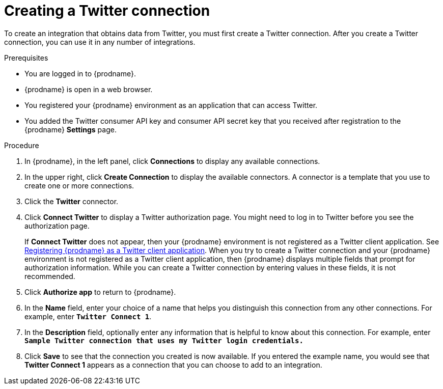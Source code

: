 // Module included in the following assemblies:
// Upstream:
// tutorials/topics/as_t2sf-intro.adoc
// connecting/topics/as_connecting-to-twitter.adoc
// Downstream:
// fuse-online-sample-integration-tutorials/upstream/as_t2sf-intro.adoc
// connecting-fuse-online-to-applications-and-services/upstream/as_connecting-to-twitter.adoc


[id='create-twitter-connection_{context}']
= Creating a Twitter connection

To create an integration that obtains data from Twitter, you 
must first create a Twitter connection.  
After you create a Twitter connection, you can use it in any number of  
integrations.

.Prerequisites
* You are logged in to {prodname}. 
ifeval::["{location}" == "downstream"]
The URL for accessing {prodname} is in the 
email message that welcomed you to the Red Hat Fuse Online Evaluation program. 
endif::[]
* {prodname} is open in a web browser. 
* You registered your {prodname} environment as an application
that can access Twitter.
* You added the Twitter consumer API key and consumer API secret key that you received
after registration to the {prodname} *Settings* page. 


.Procedure

. In {prodname}, in the left panel, click *Connections* to
display any available connections.
. In the upper right, click *Create Connection* to display
the available connectors. A connector is a template that
you use to create one or more connections.
. Click the *Twitter* connector.
. Click *Connect Twitter* to display a Twitter authorization page.
You might need to log in to Twitter before you see the authorization page.
+
If *Connect Twitter* does not appear, then your {prodname} environment
is not registered as a Twitter client application. See
link:{LinkFuseOnlineConnectorGuide}#register-with-twitter_twitter[Registering {prodname} as a Twitter client application].
When you try to create a Twitter connection and your {prodname} environment 
is not registered as a Twitter client application, then {prodname} displays
multiple fields that prompt for authorization information. While you can
create a Twitter connection by entering values in these fields, 
it is not recommended. 

. Click *Authorize app* to return to {prodname}.
. In the *Name* field, enter your choice of a name that
helps you distinguish this connection from any other connections.
For example, enter `*Twitter Connect 1*`.
. In the *Description* field, optionally enter any information that
is helpful to know about this connection. For example,
enter `*Sample Twitter connection
that uses my Twitter login credentials.*`
. Click *Save* to see that the connection you
created is now available. If you entered the example name, you would
see that *Twitter Connect 1* appears as a connection that you can 
choose to add to an integration.
